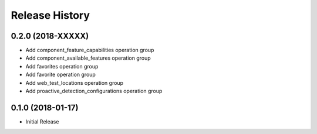 .. :changelog:

Release History
===============

0.2.0 (2018-XXXXX)
++++++++++++++++++

* Add component_feature_capabilities operation group
* Add component_available_features operation group
* Add favorites operation group
* Add favorite operation group
* Add web_test_locations operation group
* Add proactive_detection_configurations operation group

0.1.0 (2018-01-17)
++++++++++++++++++

* Initial Release
